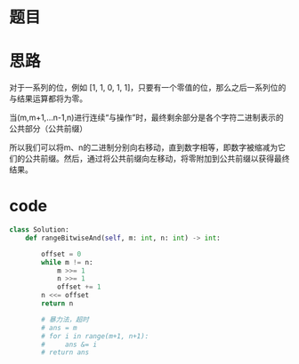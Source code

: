 * 题目

#+DOWNLOADED: file:/var/folders/wk/9k90t6fs7kx91_cn9v90hx_00000gn/T/TemporaryItems/（screencaptureui正在存储文稿，已完成41）/截屏2020-06-29 上午9.01.53.png @ 2020-06-29 09:01:58
[[file:Screen-Pictures/%E9%A2%98%E7%9B%AE/2020-06-29_09-01-58_%E6%88%AA%E5%B1%8F2020-06-29%20%E4%B8%8A%E5%8D%889.01.53.png]]

* 思路
**** 对于一系列的位，例如 [1, 1, 0, 1, 1]，只要有一个零值的位，那么之后一系列位的与结果运算都将为零。
**** 当(m,m+1,...n-1,n)进行连续“与操作”时，最终剩余部分是各个字符二进制表示的公共部分（公共前缀）
#+DOWNLOADED: file:/var/folders/wk/9k90t6fs7kx91_cn9v90hx_00000gn/T/TemporaryItems/（screencaptureui正在存储文稿，已完成42）/截屏2020-06-29 上午9.03.57.png @ 2020-06-29 09:04:01
[[file:Screen-Pictures/%E6%80%9D%E8%B7%AF/2020-06-29_09-04-01_%E6%88%AA%E5%B1%8F2020-06-29%20%E4%B8%8A%E5%8D%889.03.57.png]]

**** 所以我们可以将m、n的二进制分别向右移动，直到数字相等，即数字被缩减为它们的公共前缀。然后，通过将公共前缀向左移动，将零附加到公共前缀以获得最终结果。
* code
#+BEGIN_SRC python
class Solution:
    def rangeBitwiseAnd(self, m: int, n: int) -> int:

        offset = 0
        while m != n:
            m >>= 1
            n >>= 1
            offset += 1
        n <<= offset
        return n

        # 暴力法，超时
        # ans = m
        # for i in range(m+1, n+1):
        #     ans &= i
        # return ans
#+END_SRC
